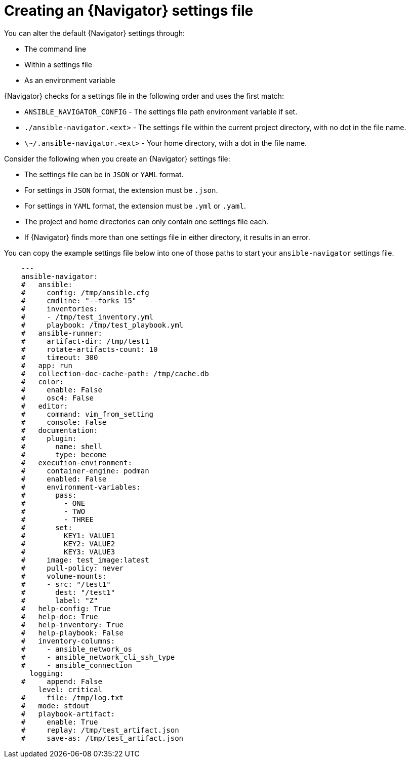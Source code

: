 [id="ref-navigator-overview-settings_{context}"]

= Creating an {Navigator} settings file

[role="_abstract"]
You can alter the default {Navigator} settings through:

* The command line
* Within a settings file
* As an environment variable

{Navigator} checks for a settings file in the following order and uses the first match:

* `ANSIBLE_NAVIGATOR_CONFIG` - The settings file path environment variable if set.
* `./ansible-navigator.<ext>` - The settings file within the current project directory, with no dot in the file name.
* `\~/.ansible-navigator.<ext>` - Your home directory, with a dot in the file name.

Consider the following when you create an {Navigator} settings file:

* The settings file can be in ``JSON`` or ``YAML`` format.
* For settings in `JSON` format, the extension must be `.json`.
* For settings in `YAML` format, the extension must be `.yml` or `.yaml`.
* The project and home directories can only contain one settings file each.
* If {Navigator} finds more than one settings file in either directory, it results in an error.

You can copy the example settings file below into one of those paths to start your ``ansible-navigator`` settings file.


[source,yaml]
----
    ---
    ansible-navigator:
    #   ansible:
    #     config: /tmp/ansible.cfg
    #     cmdline: "--forks 15"
    #     inventories:
    #     - /tmp/test_inventory.yml
    #     playbook: /tmp/test_playbook.yml
    #   ansible-runner:
    #     artifact-dir: /tmp/test1
    #     rotate-artifacts-count: 10
    #     timeout: 300
    #   app: run
    #   collection-doc-cache-path: /tmp/cache.db
    #   color:
    #     enable: False
    #     osc4: False
    #   editor:
    #     command: vim_from_setting
    #     console: False
    #   documentation:
    #     plugin:
    #       name: shell
    #       type: become
    #   execution-environment:
    #     container-engine: podman
    #     enabled: False
    #     environment-variables:
    #       pass:
    #         - ONE
    #         - TWO
    #         - THREE
    #       set:
    #         KEY1: VALUE1
    #         KEY2: VALUE2
    #         KEY3: VALUE3
    #     image: test_image:latest
    #     pull-policy: never
    #     volume-mounts:
    #     - src: "/test1"
    #       dest: "/test1"
    #       label: "Z"
    #   help-config: True
    #   help-doc: True
    #   help-inventory: True
    #   help-playbook: False
    #   inventory-columns:
    #     - ansible_network_os
    #     - ansible_network_cli_ssh_type
    #     - ansible_connection
      logging:
    #     append: False
        level: critical
    #     file: /tmp/log.txt
    #   mode: stdout
    #   playbook-artifact:
    #     enable: True
    #     replay: /tmp/test_artifact.json
    #     save-as: /tmp/test_artifact.json
----
